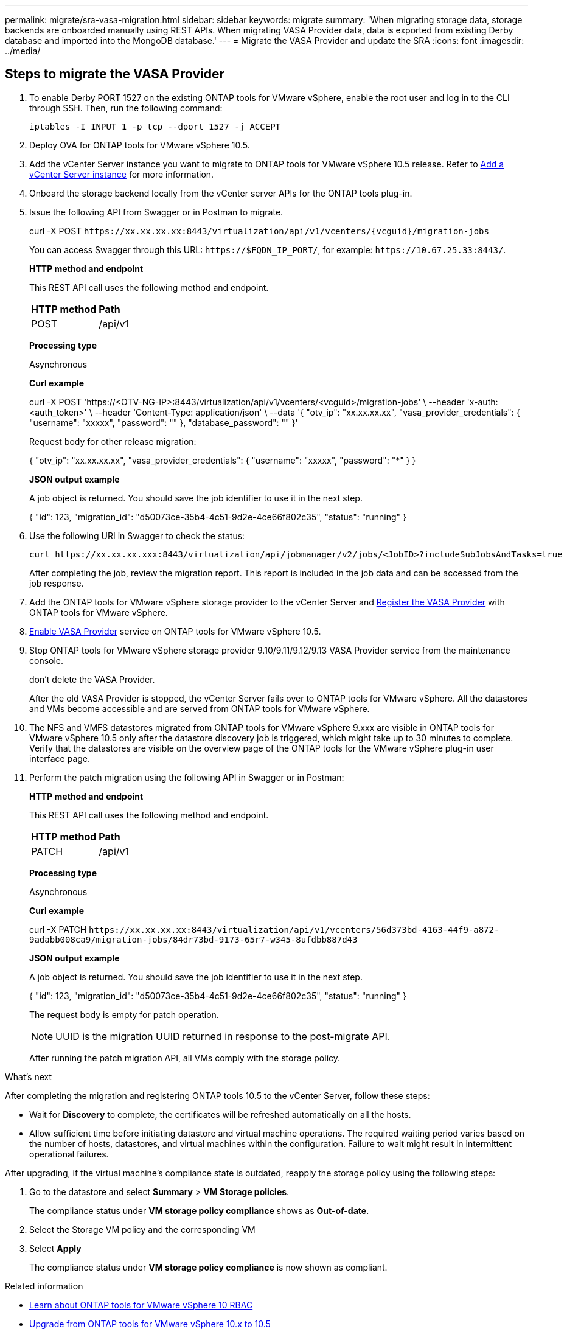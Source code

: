 ---
permalink: migrate/sra-vasa-migration.html
sidebar: sidebar
keywords: migrate
summary: 'When migrating storage data, storage backends are onboarded manually using REST APIs. When migrating VASA Provider data, data is exported from existing Derby database and imported into the MongoDB database.'
---
= Migrate the VASA Provider and update the SRA
:icons: font
:imagesdir: ../media/

[.lead]

== Steps to migrate the VASA Provider

. To enable Derby PORT 1527 on the existing ONTAP tools for VMware vSphere, enable the root user and log in to the CLI through SSH. Then, run the following command:
+
----
iptables -I INPUT 1 -p tcp --dport 1527 -j ACCEPT
----

. Deploy OVA for ONTAP tools for VMware vSphere 10.5.
. Add the vCenter Server instance you want to migrate to ONTAP tools for VMware vSphere 10.5 release. Refer to link:../configure/add-vcenter.html[Add a vCenter Server instance] for more information. 
. Onboard the storage backend locally from the vCenter server APIs for the ONTAP tools plug-in.
. Issue the following API from Swagger or in Postman to migrate. 
+
curl -X POST `\https://xx.xx.xx.xx:8443/virtualization/api/v1/vcenters/{vcguid}/migration-jobs`
+
You can access Swagger through this URL: `\https://$FQDN_IP_PORT/`, for example: `\https://10.67.25.33:8443/`.
+
====
*HTTP method and endpoint*

This REST API call uses the following method and endpoint.

|===

|*HTTP method* |*Path*
|POST
|/api/v1

|===

*Processing type*

Asynchronous

*Curl example*

curl -X POST 'https://<OTV-NG-IP>:8443/virtualization/api/v1/vcenters/<vcguid>/migration-jobs' \
--header 'x-auth: <auth_token>' \
--header 'Content-Type: application/json' \
--data '{
  "otv_ip": "xx.xx.xx.xx",
  "vasa_provider_credentials": {
    "username": "xxxxx",
    "password": "******"
  },
  "database_password": "******"
}'

Request body for other release migration: 

{
  "otv_ip": "xx.xx.xx.xx",
  "vasa_provider_credentials": {
    "username": "xxxxx",
    "password": "*******"
  }
}

*JSON output example*

A job object is returned. You should save the job identifier to use it in the next step.

{
  "id": 123,
  "migration_id": "d50073ce-35b4-4c51-9d2e-4ce66f802c35",
  "status": "running"
}

====
. Use the following URI in Swagger to check the status:
+
----
curl https://xx.xx.xx.xxx:8443/virtualization/api/jobmanager/v2/jobs/<JobID>?includeSubJobsAndTasks=true
----
After completing the job, review the migration report. This report is included in the job data and can be accessed from the job response.
. Add the ONTAP tools for VMware vSphere storage provider to the vCenter Server and link:../configure/registration-process.html[Register the VASA Provider] with ONTAP tools for VMware vSphere.
. link:../manage/enable-services.html[Enable VASA Provider] service on ONTAP tools for VMware vSphere 10.5.
. Stop ONTAP tools for VMware vSphere storage provider 9.10/9.11/9.12/9.13 VASA Provider service from the maintenance console.
+
[Note] 
don't delete the VASA Provider.
+
After the old VASA Provider is stopped, the vCenter Server fails over to ONTAP tools for VMware vSphere. All the datastores and VMs become accessible and are served from ONTAP tools for VMware vSphere.
. The NFS and VMFS datastores migrated from ONTAP tools for VMware vSphere 9.xxx are visible in ONTAP tools for VMware vSphere 10.5 only after the datastore discovery job is triggered, which might take up to 30 minutes to complete. Verify that the datastores are visible on the overview page of the ONTAP tools for the VMware vSphere plug-in user interface page.
. Perform the patch migration using the following API in Swagger or in Postman:
+
====

*HTTP method and endpoint*

This REST API call uses the following method and endpoint.

|===

|*HTTP method* |*Path*
|PATCH
|/api/v1

|===

*Processing type*

Asynchronous

*Curl example*

curl  -X PATCH  `\https://xx.xx.xx.xx:8443/virtualization/api/v1/vcenters/56d373bd-4163-44f9-a872-9adabb008ca9/migration-jobs/84dr73bd-9173-65r7-w345-8ufdbb887d43`

*JSON output example*

A job object is returned. You should save the job identifier to use it in the next step.

{
  "id": 123,
  "migration_id": "d50073ce-35b4-4c51-9d2e-4ce66f802c35",
  "status": "running"
}
// URI <https://10.60.24.125:8443/virtualization/api/v1/migration/migrate>

The request body is empty for patch operation.

[NOTE]
UUID is the migration UUID returned in response to the post-migrate API.

After running the patch migration API, all VMs comply with the storage policy.

====

.What's next

After completing the migration and registering ONTAP tools 10.5 to the vCenter Server, follow these steps:

* Wait for *Discovery* to complete, the certificates will be refreshed automatically on all the hosts.
* Allow sufficient time before initiating datastore and virtual machine operations. The required waiting period varies based on the number of hosts, datastores, and virtual machines within the configuration. Failure to wait might result in intermittent operational failures.

After upgrading, if the virtual machine's compliance state is outdated, reapply the storage policy using the following steps:

. Go to the datastore and select *Summary* > *VM Storage policies*.
+
The compliance status under *VM storage policy compliance* shows as *Out-of-date*.
. Select the Storage VM policy and the corresponding VM
. Select *Apply*
+
The compliance status under *VM storage policy compliance* is now shown as compliant.

// updated for OTVDOC-192
.Related information

* link:../concepts/rbac-learn-about.html[Learn about ONTAP tools for VMware vSphere 10 RBAC]
* link:../upgrade/upgrade-ontap-tools.html[Upgrade from ONTAP tools for VMware vSphere 10.x to 10.5]
// OTVDOC-164 - jani

== Steps to update the storage replication adaptor(SRA)

.Before you begin

In the recovery plan, the protected site refers to the location where the VMs are currently running, while the recovery site is where the VMs will be recovered. The SRM interface displays the state of the recovery plan with details about the protected and the recovery sites. In the recovery plan, the CLEANUP and REPROTECT buttons are disabled, whereas the TEST and RUN buttons remain enabled. This indicates that the site is prepared for data recovery. Before migrating the SRA, verify that one site is in the protected state and the other is in the recovery state.

[NOTE]
Don't begin migration if the failover has been completed but the re-protection is pending. Ensure that the re-protection process is completed before proceeding with the migration. If a test failover is in progress, clean up the test failover and start the migration.

. Follow these steps to delete the ONTAP tools SRA adapter for VMware vSphere 9.xx in VMware Site Recovery:
.. Go to VMware Live Site Recovery configuration management page
.. Go to the *Storage Replication Adapter* section.
.. From the ellipsis menu select *Reset configuration*.
.. From the ellipsis menu select *Delete*.
. Perform these steps on both protection and recovery sites.
.. link:../manage/enable-services.html[Enable ONTAP tools for VMware vSphere services]
.. Configure ONTAP tools for VMware vSphere 10.5 SRA adapter using the steps in link:../protect/configure-on-srm-appliance.html[Configure SRA on the VMware Live Site Recovery appliance].
.. On the VMware Live Site Recovery user interface page, perform the *Discover Arrays* and *Discover Devices* operations and confirm that the devices are displayed as before the migration.

